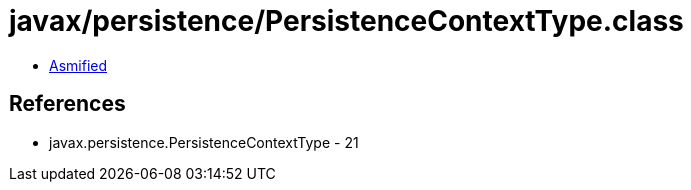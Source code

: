 = javax/persistence/PersistenceContextType.class

 - link:PersistenceContextType-asmified.java[Asmified]

== References

 - javax.persistence.PersistenceContextType - 21
